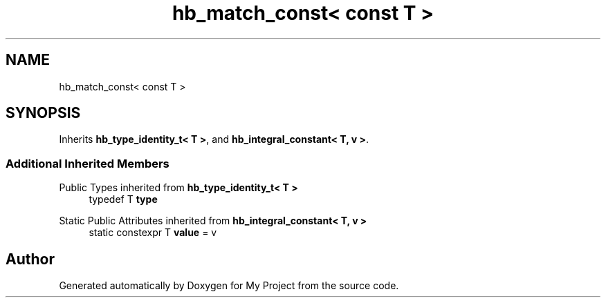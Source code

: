 .TH "hb_match_const< const T >" 3 "Wed Feb 1 2023" "Version Version 0.0" "My Project" \" -*- nroff -*-
.ad l
.nh
.SH NAME
hb_match_const< const T >
.SH SYNOPSIS
.br
.PP
.PP
Inherits \fBhb_type_identity_t< T >\fP, and \fBhb_integral_constant< T, v >\fP\&.
.SS "Additional Inherited Members"


Public Types inherited from \fBhb_type_identity_t< T >\fP
.in +1c
.ti -1c
.RI "typedef T \fBtype\fP"
.br
.in -1c

Static Public Attributes inherited from \fBhb_integral_constant< T, v >\fP
.in +1c
.ti -1c
.RI "static constexpr T \fBvalue\fP = v"
.br
.in -1c

.SH "Author"
.PP 
Generated automatically by Doxygen for My Project from the source code\&.
